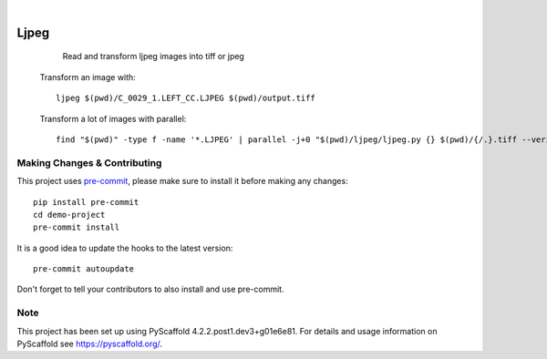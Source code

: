 .. image:: https://readthedocs.org/projects/pyscaffold-demo/badge/?version=latest
    :alt: ReadTheDocs
    :target: https://pyscaffold-demo.readthedocs.io/

.. These are examples of badges you might want to add to your README:
   please update the URLs accordingly

    .. image:: https://api.cirrus-ci.com/github/<USER>/demo-project.svg?branch=main
        :alt: Built Status
        :target: https://cirrus-ci.com/github/<USER>/demo-project
    .. image:: https://readthedocs.org/projects/demo-project/badge/?version=latest
        :alt: ReadTheDocs
        :target: https://demo-project.readthedocs.io/en/stable/
    .. image:: https://img.shields.io/coveralls/github/<USER>/demo-project/main.svg
        :alt: Coveralls
        :target: https://coveralls.io/r/<USER>/demo-project
    .. image:: https://img.shields.io/pypi/v/demo-project.svg
        :alt: PyPI-Server
        :target: https://pypi.org/project/demo-project/
    .. image:: https://img.shields.io/conda/vn/conda-forge/demo-project.svg
        :alt: Conda-Forge
        :target: https://anaconda.org/conda-forge/demo-project
    .. image:: https://pepy.tech/badge/demo-project/month
        :alt: Monthly Downloads
        :target: https://pepy.tech/project/demo-project
    .. image:: https://img.shields.io/twitter/url/http/shields.io.svg?style=social&label=Twitter
        :alt: Twitter
        :target: https://twitter.com/demo-project

.. image:: https://img.shields.io/badge/-PyScaffold-005CA0?logo=pyscaffold
    :alt: Project generated with PyScaffold
    :target: https://pyscaffold.org/

|

============
Ljpeg
============


     Read and transform ljpeg images into tiff or jpeg


  Transform an image with::

     ljpeg $(pwd)/C_0029_1.LEFT_CC.LJPEG $(pwd)/output.tiff

  Transform a lot of images with parallel::

     find "$(pwd)" -type f -name '*.LJPEG' | parallel -j+0 "$(pwd)/ljpeg/ljpeg.py {} $(pwd)/{/.}.tiff --verify"


.. _pyscaffold-notes:

Making Changes & Contributing
=============================

This project uses `pre-commit`_, please make sure to install it before making any
changes::

    pip install pre-commit
    cd demo-project
    pre-commit install

It is a good idea to update the hooks to the latest version::

    pre-commit autoupdate

Don't forget to tell your contributors to also install and use pre-commit.

.. _pre-commit: https://pre-commit.com/

Note
====

This project has been set up using PyScaffold 4.2.2.post1.dev3+g01e6e81. For details and usage
information on PyScaffold see https://pyscaffold.org/.
